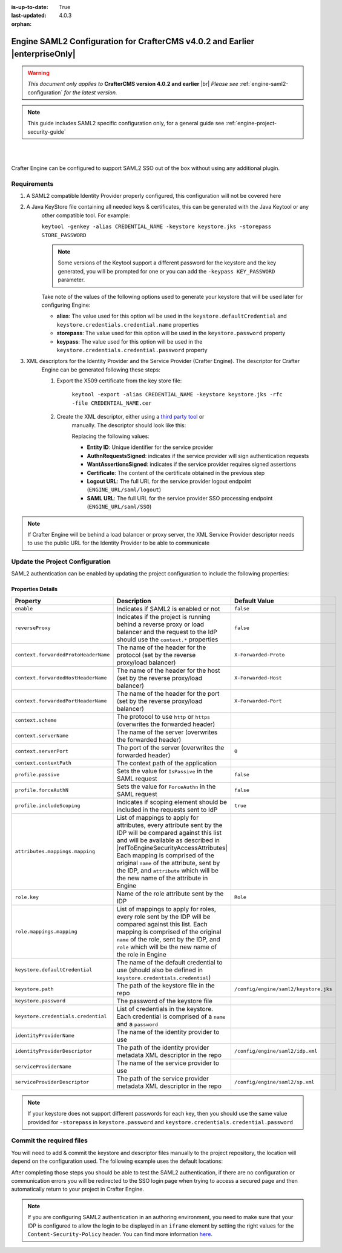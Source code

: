 :is-up-to-date: True
:last-updated: 4.0.3

:orphan:

.. index:: Engine SAML2 Configuration CrafterCMS version 4.0.2 and earlier

.. _engine-saml2-configuration-up-to-4-0-2:

=============================================================================
Engine SAML2 Configuration for CrafterCMS v4.0.2 and Earlier |enterpriseOnly|
=============================================================================
.. warning::

      *This document only applies to* **CrafterCMS version 4.0.2 and earlier** |br|
      *Please see* :ref:`engine-saml2-configuration` *for the latest version.*

.. note:: This guide includes SAML2 specific configuration only, for a general guide see
   :ref:`engine-project-security-guide`

|
|

Crafter Engine can be configured to support SAML2 SSO out of the box without using any additional plugin.

------------
Requirements
------------
#. A SAML2 compatible Identity Provider properly configured, this configuration will not be covered here
#. A Java KeyStore file containing all needed keys & certificates, this can be generated with the Java Keytool or any 
    other compatible tool. For example:
    
    ``keytool -genkey -alias CREDENTIAL_NAME -keystore keystore.jks -storepass STORE_PASSWORD``
    
    .. note:: Some versions of the Keytool support a different password for the keystore and the key generated, you
              will be prompted for one or you can add the ``-keypass KEY_PASSWORD`` parameter.

    Take note of the values of the following options used to generate your keystore that will be used later for 
    configuring Engine:

    * **alias**: The value used for this option wil be used in the ``keystore.defaultCredential`` and 
      ``keystore.credentials.credential.name`` properties
    * **storepass**: The value used for this option will be used in the ``keystore.password`` property
    * **keypass**: The value used for this option will be used in the ``keystore.credentials.credential.password`` 
      property
    
#. XML descriptors for the Identity Provider and the Service Provider (Crafter Engine). The descriptor for Crafter
    Engine can be generated following these steps:
    
    #. Export the X509 certificate from the key store file:
    
        ``keytool -export -alias CREDENTIAL_NAME -keystore keystore.jks -rfc -file CREDENTIAL_NAME.cer``
    
    #. Create the XML descriptor, either using a `third party tool <https://www.samltool.com/sp_metadata.php>`_ or
        manually. The descriptor should look like this:
       
        .. code-block:: xml
          :caption: Example SAML 2.0 Service Provider Metadata
          :emphasize-lines: 2,3,7,14,18,20
       
          <?xml version="1.0" encoding="UTF-8" standalone="no"?>
          <md:EntityDescriptor xmlns:md="urn:oasis:names:tc:SAML:2.0:metadata" entityID="<Entity ID>">
            <md:SPSSODescriptor AuthnRequestsSigned="true" WantAssertionsSigned="true" protocolSupportEnumeration="urn:oasis:names:tc:SAML:2.0:protocol">
              <md:KeyDescriptor use="signing">
                <ds:KeyInfo xmlns:ds="http://www.w3.org/2000/09/xmldsig#">
                  <ds:X509Data>
                    <ds:X509Certificate><Certificate></ds:X509Certificate>
                  </ds:X509Data>
                </ds:KeyInfo>
              </md:KeyDescriptor>
              <md:KeyDescriptor use="encryption">
                <ds:KeyInfo xmlns:ds="http://www.w3.org/2000/09/xmldsig#">
                  <ds:X509Data>
                    <ds:X509Certificate><Certificate></ds:X509Certificate>
                  </ds:X509Data>
                </ds:KeyInfo>
              </md:KeyDescriptor>
              <md:SingleLogoutService Binding="urn:oasis:names:tc:SAML:2.0:bindings:HTTP-Redirect" Location="<Logout URL>"/>
              <md:NameIDFormat>urn:oasis:names:tc:SAML:1.1:nameid-format:unspecified</md:NameIDFormat>
              <md:AssertionConsumerService Binding="urn:oasis:names:tc:SAML:2.0:bindings:HTTP-POST" Location="<SAML URL>" index="0" isDefault="true"/>
            </md:SPSSODescriptor>
          </md:EntityDescriptor>
        
        Replacing the following values:
        
        - **Entity ID**: Unique identifier for the service provider
        - **AuthnRequestsSigned**: indicates if the service provider will sign authentication requests
        - **WantAssertionsSigned**: indicates if the service provider requires signed assertions
        - **Certificate**: The content of the certificate obtained in the previous step
        - **Logout URL**: The full URL for the service provider logout endpoint (``ENGINE_URL/saml/logout``)
        - **SAML URL**: The full URL for the service provider SSO processing endpoint (``ENGINE_URL/saml/SSO``)

.. note::
  If Crafter Engine will be behind a load balancer or proxy server, the XML Service Provider descriptor needs to use
  the public URL for the Identity Provider to be able to communicate

--------------------------------
Update the Project Configuration
--------------------------------

SAML2 authentication can be enabled by updating the project configuration to include the following properties:

.. code-block:: xml
  :linenos:
  :caption: Example SAML2 configuration

  <security>
     <saml2>
        <enable>true</enable>
        <reverseProxy>true</reverseProxy>
        <context>
          <forwardedProtoHeaderName>X-Forwarded-Proto</forwardedProtoHeaderName>
          <forwardedHostHeaderName>X-Forwarded-Host</forwardedHostHeaderName>
          <forwardedPortHeaderName>X-Forwarded-Port</forwardedPortHeaderName>
          <scheme>https</scheme>
          <serverName>myproxy</serverName>
          <serverPort>80</serverPort>
          <contextPath>/app</contextPath>
        </context>
        <profile>
          <passive>true</passive>
          <forceAuthN>true</forceAuthN>
          <includeScoping>false</includeScoping>
        </profile>
        <attributes>
          <mappings>
            <mapping>
              <name>DisplayName</name>
              <attribute>fullName</attribute>
            </mapping>
          </mappings>
        </attributes>
        <role>
           <mappings>
              <mapping>
                 <name>editor</name>
                 <role>ROLE_EDITOR</role>
              </mapping>
           </mappings>
        </role>
        <keystore>
           <defaultCredential>my-site</defaultCredential>
           <password>superSecretPassword</password>
           <credentials>
              <credential>
                 <name>my-site</name>
                 <password>anotherSecretPassword</password>
              </credential>
           </credentials>
        </keystore>
        <identityProviderName>My IDP</identityProviderName>
        <serviceProviderName>Crafter Engine</serviceProviderName>
     </saml2>
  </security>

^^^^^^^^^^^^^^^^^^
Properties Details
^^^^^^^^^^^^^^^^^^
.. |refToEngineSecurityAccessAttributes| replace:: :ref:`engine-security-access-attributes`

+------------------------------------+-------------------------------------------+-------------------------------------+
|| Property                          || Description                              || Default Value                      |
+====================================+===========================================+=====================================+
|``enable``                          |Indicates if SAML2 is enabled or not       |``false``                            |
+------------------------------------+-------------------------------------------+-------------------------------------+
|``reverseProxy``                    |Indicates if the project is running behind |``false``                            |
|                                    |a reverse proxy or load balancer and the   |                                     |
|                                    |request to the IdP should use the          |                                     |
|                                    |``context.*`` properties                   |                                     |
+------------------------------------+-------------------------------------------+-------------------------------------+
|``context.forwardedProtoHeaderName``|The name of the header for the protocol    |``X-Forwarded-Proto``                |
|                                    |(set by the reverse proxy/load balancer)   |                                     |
+------------------------------------+-------------------------------------------+-------------------------------------+
|``context.forwardedHostHeaderName`` |The name of the header for the host        |``X-Forwarded-Host``                 |
|                                    |(set by the reverse proxy/load balancer)   |                                     |
+------------------------------------+-------------------------------------------+-------------------------------------+
|``context.forwardedPortHeaderName`` |The name of the header for the port        |``X-Forwarded-Port``                 |
|                                    |(set by the reverse proxy/load balancer)   |                                     |
+------------------------------------+-------------------------------------------+-------------------------------------+
|``context.scheme``                  |The protocol to use ``http`` or ``https``  |                                     |
|                                    |(overwrites the forwarded header)          |                                     |
+------------------------------------+-------------------------------------------+-------------------------------------+
|``context.serverName``              |The name of the server                     |                                     |
|                                    |(overwrites the forwarded header)          |                                     |
+------------------------------------+-------------------------------------------+-------------------------------------+
|``context.serverPort``              |The port of the server                     |``0``                                |
|                                    |(overwrites the forwarded header)          |                                     |
+------------------------------------+-------------------------------------------+-------------------------------------+
|``context.contextPath``             |The context path of the application        |                                     |
+------------------------------------+-------------------------------------------+-------------------------------------+
|``profile.passive``                 |Sets the value for ``IsPassive`` in the    |``false``                            |
|                                    |SAML request                               |                                     |
+------------------------------------+-------------------------------------------+-------------------------------------+
|``profile.forceAuthN``              |Sets the value for ``ForceAuthn`` in the   |``false``                            |
|                                    |SAML request                               |                                     |
+------------------------------------+-------------------------------------------+-------------------------------------+
|``profile.includeScoping``          |Indicates if scoping element should be     |``true``                             |
|                                    |included in the requests sent to IdP       |                                     |
+------------------------------------+-------------------------------------------+-------------------------------------+
|``attributes.mappings.mapping``     |List of mappings to apply for attributes,  |                                     |
|                                    |every attribute sent by the IDP will be    |                                     |
|                                    |compared against this list and will be     |                                     |
|                                    |available as described in                  |                                     |
|                                    ||refToEngineSecurityAccessAttributes|      |                                     |
|                                    |Each mapping is comprised of the original  |                                     |
|                                    |``name`` of the attribute, sent by the IDP,|                                     |
|                                    |and ``attribute`` which will be the new    |                                     |
|                                    |name of the attribute in Engine            |                                     |
+------------------------------------+-------------------------------------------+-------------------------------------+
|``role.key``                        |Name of the role attribute sent by the IDP |``Role``                             |
+------------------------------------+-------------------------------------------+-------------------------------------+
|``role.mappings.mapping``           |List of mappings to apply for roles, every |                                     |
|                                    |role sent by the IDP will be compared      |                                     |
|                                    |against this list. Each mapping is         |                                     |
|                                    |comprised of the original ``name`` of the  |                                     |
|                                    |role, sent by the IDP, and ``role`` which  |                                     |
|                                    |will be the new name of the role in Engine |                                     |
+------------------------------------+-------------------------------------------+-------------------------------------+
|``keystore.defaultCredential``      |The name of the default credential to use  |                                     |
|                                    |(should also be defined in                 |                                     |
|                                    |``keystore.credentials.credential``)       |                                     |                                        
+------------------------------------+-------------------------------------------+-------------------------------------+
|``keystore.path``                   |The path of the keystore file in the repo  |``/config/engine/saml2/keystore.jks``|
+------------------------------------+-------------------------------------------+-------------------------------------+
|``keystore.password``               |The password of the keystore file          |                                     |
+------------------------------------+-------------------------------------------+-------------------------------------+
|``keystore.credentials.credential`` |List of credentials in the keystore. Each  |                                     |
|                                    |credential is comprised of a ``name`` and  |                                     |
|                                    |a ``password``                             |                                     | 
+------------------------------------+-------------------------------------------+-------------------------------------+
|``identityProviderName``            |The name of the identity provider to use   |                                     |
+------------------------------------+-------------------------------------------+-------------------------------------+
|``identityProviderDescriptor``      |The path of the identity provider metadata |``/config/engine/saml2/idp.xml``     |
|                                    |XML descriptor in the repo                 |                                     |
+------------------------------------+-------------------------------------------+-------------------------------------+
|``serviceProviderName``             |The name of the service provider to use    |                                     |
+------------------------------------+-------------------------------------------+-------------------------------------+
|``serviceProviderDescriptor``       |The path of the service provider metadata  |``/config/engine/saml2/sp.xml``      |
|                                    |XML descriptor in the repo                 |                                     |
+------------------------------------+-------------------------------------------+-------------------------------------+

.. note:: If your keystore does not support different passwords for each key, then you should use the same value
          provided for ``-storepass`` in ``keystore.password`` and ``keystore.credentials.credential.password``

-------------------------
Commit the required files
-------------------------

You will need to add & commit the keystore and descriptor files manually to the project repository, the location will
depend on the configuration used. The following example uses the default locations:

.. code-block:: bash
  :linenos:
  :caption: Adding the SAML2 files

  cd <PATH TO PROJECT REPOSITORY>
  mkdir config/engine/saml2
  cp ~/keystore.jks config/engine/saml2/
  cp ~/idp.xml config/engine/saml2/
  cp ~/sp.xml config/engine/saml2
  git add .
  git commit -m "Add SAML2 config files"

After completing those steps you should be able to test the SAML2 authentication, if there are no configuration or
communication errors you will be redirected to the SSO login page when trying to access a secured page and then 
automatically return to your project in Crafter Engine.

.. note::
  If you are configuring SAML2 authentication in an authoring environment, you need to make sure that your IDP is
  configured to allow the login to be displayed in an ``iframe`` element by setting the right values for the 
  ``Content-Security-Policy`` header. You can find more information 
  `here <https://developer.mozilla.org/en-US/docs/Web/HTTP/Headers/Content-Security-Policy>`_.
